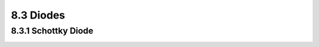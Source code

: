 8.3 Diodes
==========

8.3.1 Schottky Diode
....................

.. image:: images/3_Diodes1.png
   :width: 600
   :align: center
   :alt: Schottky Diode

.. image:: images/3_Diodes2.png
   :width: 600
   :align: center
   :alt: Schottky Diode


